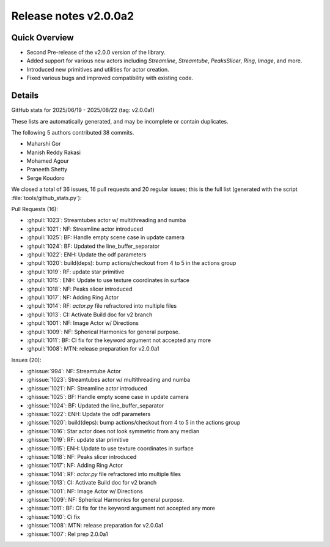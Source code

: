 .. _releasev2.0.0a2:

==============================
 Release notes v2.0.0a2
==============================

Quick Overview
--------------

* Second Pre-release of the v2.0.0 version of the library.
* Added support for various new actors including `Streamline`, `Streamtube`, `PeaksSlicer`, `Ring`, `Image`, and more.
* Introduced new primitives and utilities for actor creation.
* Fixed various bugs and improved compatibility with existing code.

Details
--------



GitHub stats for 2025/06/19 - 2025/08/22 (tag: v2.0.0a1)

These lists are automatically generated, and may be incomplete or contain duplicates.

The following 5 authors contributed 38 commits.

* Maharshi Gor
* Manish Reddy Rakasi
* Mohamed Agour
* Praneeth Shetty
* Serge Koudoro


We closed a total of 36 issues, 16 pull requests and 20 regular issues;
this is the full list (generated with the script
:file:`tools/github_stats.py`):

Pull Requests (16):

* :ghpull:`1023`: Streamtubes actor w/ multithreading and numba
* :ghpull:`1021`: NF: Streamline actor introduced
* :ghpull:`1025`: BF: Handle empty scene case in update camera
* :ghpull:`1024`: BF: Updated the line_buffer_separator
* :ghpull:`1022`: ENH: Update the odf parameters
* :ghpull:`1020`: build(deps): bump actions/checkout from 4 to 5 in the actions group
* :ghpull:`1019`: RF: update star primitive
* :ghpull:`1015`: ENH: Update to use texture coordinates in surface
* :ghpull:`1018`: NF: Peaks slicer introduced
* :ghpull:`1017`: NF: Adding Ring Actor
* :ghpull:`1014`: RF: `actor.py` file refractored into multiple files
* :ghpull:`1013`: CI: Activate Build doc for v2 branch
* :ghpull:`1001`: NF: Image Actor w/ Directions
* :ghpull:`1009`: NF: Spherical Harmonics for general purpose.
* :ghpull:`1011`: BF: CI fix for the keyword argument not accepted any more
* :ghpull:`1008`: MTN: release preparation for v2.0.0a1

Issues (20):

* :ghissue:`994`: NF: Streamtube Actor
* :ghissue:`1023`: Streamtubes actor w/ multithreading and numba
* :ghissue:`1021`: NF: Streamline actor introduced
* :ghissue:`1025`: BF: Handle empty scene case in update camera
* :ghissue:`1024`: BF: Updated the line_buffer_separator
* :ghissue:`1022`: ENH: Update the odf parameters
* :ghissue:`1020`: build(deps): bump actions/checkout from 4 to 5 in the actions group
* :ghissue:`1016`: Star actor does not look symmetric from any median
* :ghissue:`1019`: RF: update star primitive
* :ghissue:`1015`: ENH: Update to use texture coordinates in surface
* :ghissue:`1018`: NF: Peaks slicer introduced
* :ghissue:`1017`: NF: Adding Ring Actor
* :ghissue:`1014`: RF: `actor.py` file refractored into multiple files
* :ghissue:`1013`: CI: Activate Build doc for v2 branch
* :ghissue:`1001`: NF: Image Actor w/ Directions
* :ghissue:`1009`: NF: Spherical Harmonics for general purpose.
* :ghissue:`1011`: BF: CI fix for the keyword argument not accepted any more
* :ghissue:`1010`: Ci fix
* :ghissue:`1008`: MTN: release preparation for v2.0.0a1
* :ghissue:`1007`: Rel prep 2.0.0a1

